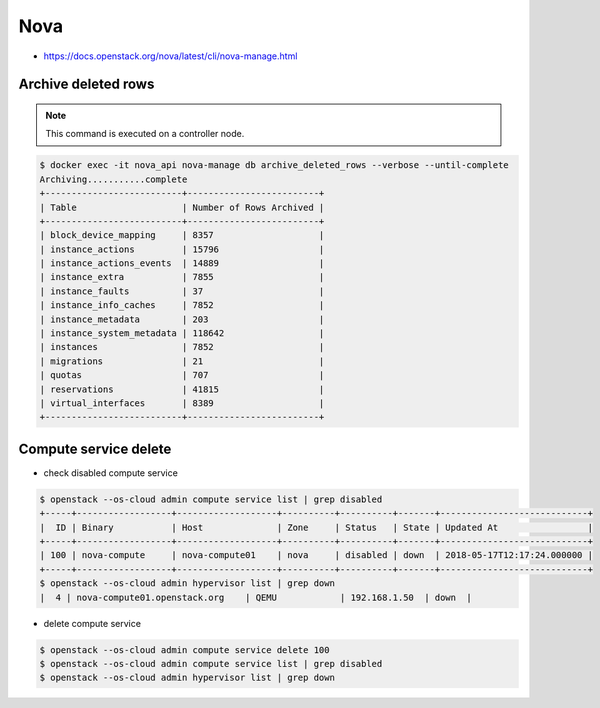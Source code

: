 ====
Nova
====

* https://docs.openstack.org/nova/latest/cli/nova-manage.html

Archive deleted rows
====================

.. note::

   This command is executed on a controller node.

.. code-block:: console

   $ docker exec -it nova_api nova-manage db archive_deleted_rows --verbose --until-complete
   Archiving...........complete
   +--------------------------+-------------------------+
   | Table                    | Number of Rows Archived |
   +--------------------------+-------------------------+
   | block_device_mapping     | 8357                    |
   | instance_actions         | 15796                   |
   | instance_actions_events  | 14889                   |
   | instance_extra           | 7855                    |
   | instance_faults          | 37                      |
   | instance_info_caches     | 7852                    |
   | instance_metadata        | 203                     |
   | instance_system_metadata | 118642                  |
   | instances                | 7852                    |
   | migrations               | 21                      |
   | quotas                   | 707                     |
   | reservations             | 41815                   |
   | virtual_interfaces       | 8389                    |
   +--------------------------+-------------------------+

Compute service delete
======================

* check disabled compute service

.. code-block:: console

  $ openstack --os-cloud admin compute service list | grep disabled
  +-----+------------------+-------------------+----------+----------+-------+----------------------------+
  |  ID | Binary           | Host              | Zone     | Status   | State | Updated At                 |
  +-----+------------------+-------------------+----------+----------+-------+----------------------------+
  | 100 | nova-compute     | nova-compute01    | nova     | disabled | down  | 2018-05-17T12:17:24.000000 |
  +-----+------------------+-------------------+----------+----------+-------+----------------------------+
  $ openstack --os-cloud admin hypervisor list | grep down
  |  4 | nova-compute01.openstack.org    | QEMU            | 192.168.1.50  | down  |

* delete compute service

.. code-block:: console

  $ openstack --os-cloud admin compute service delete 100
  $ openstack --os-cloud admin compute service list | grep disabled
  $ openstack --os-cloud admin hypervisor list | grep down